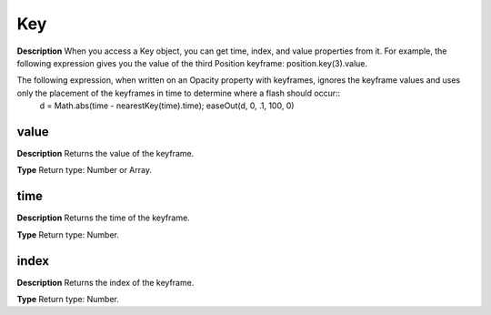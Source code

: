 Key
################################################

**Description**
When you access a Key object, you can get time, index, and value properties from it. For example, the following expression gives you the value of the third Position keyframe: position.key(3).value.

The following expression, when written on an Opacity property with keyframes, ignores the keyframe values and uses only the placement of the keyframes in time to determine where a flash should occur::
	d = Math.abs(time - nearestKey(time).time);
	easeOut(d, 0, .1, 100, 0)

value
*********************************************
**Description**
Returns the value of the keyframe.

**Type**
Return type: Number or Array.

time
*********************************************
**Description**
Returns the time of the keyframe.

**Type**
Return type: Number.

index
*********************************************
**Description**
Returns the index of the keyframe.

**Type**
Return type: Number.

